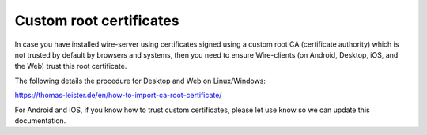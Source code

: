 Custom root certificates
-------------------------

In case you have installed wire-server using certificates signed using a custom root CA (certificate authority) which is not trusted by default by browsers and systems, then you need to ensure Wire-clients (on Android, Desktop, iOS, and the Web) trust this root certificate.

The following details the procedure for Desktop and Web on Linux/Windows:

https://thomas-leister.de/en/how-to-import-ca-root-certificate/

For Android and iOS, if you know how to trust custom certificates, please let use know so we can update this documentation.
